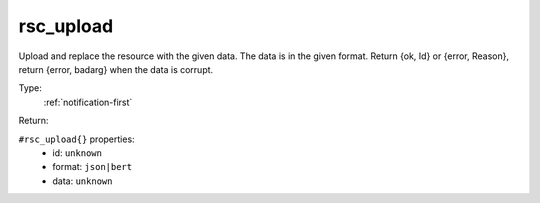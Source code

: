 .. _rsc_upload:

rsc_upload
^^^^^^^^^^

Upload and replace the resource with the given data. The data is in the given format. 
Return {ok, Id} or {error, Reason}, return {error, badarg} when the data is corrupt. 


Type: 
    :ref:`notification-first`

Return: 
    

``#rsc_upload{}`` properties:
    - id: ``unknown``
    - format: ``json|bert``
    - data: ``unknown``
